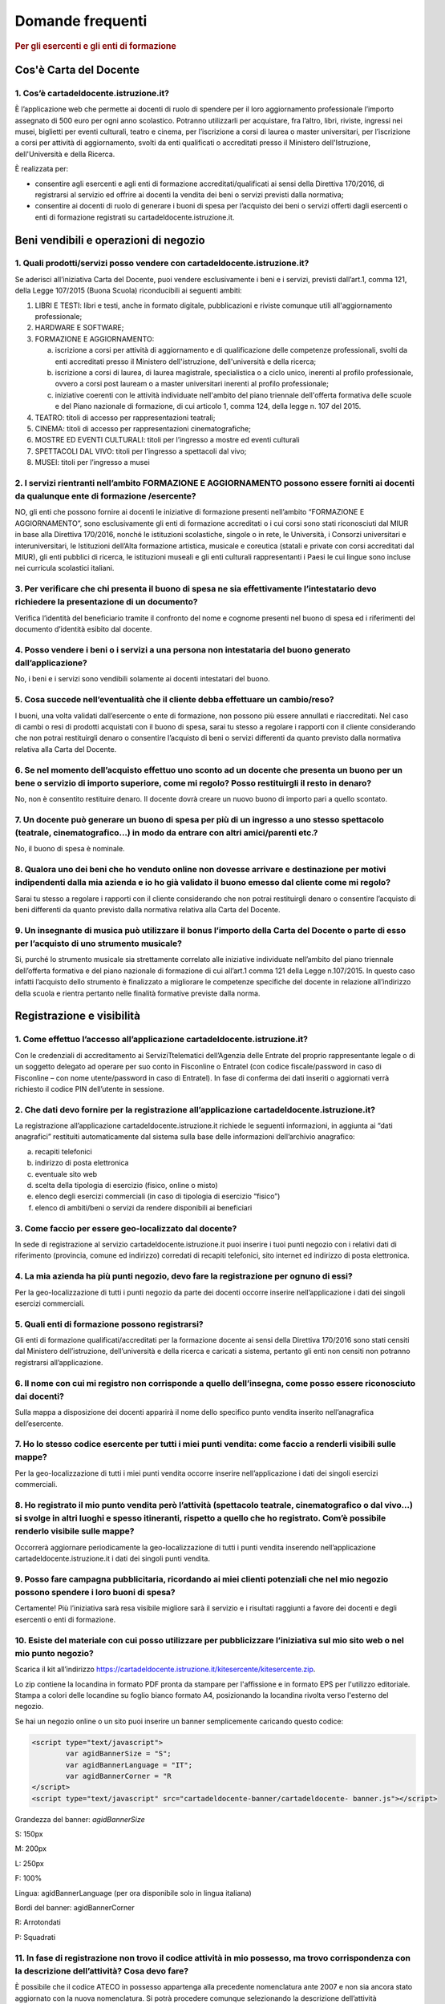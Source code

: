 #################
Domande frequenti
#################

.. rubric:: Per gli esercenti e gli enti di formazione

Cos'è Carta del Docente
=======================

1. Cos’è cartadeldocente.istruzione.it?
---------------------------------------

È l’applicazione web che permette ai docenti di ruolo di spendere per il loro aggiornamento professionale l’importo assegnato di 500 euro per ogni anno scolastico. Potranno utilizzarli per acquistare, fra l’altro, libri, riviste, ingressi nei musei, biglietti per eventi culturali, teatro e cinema, per l’iscrizione a corsi di laurea o master universitari, per l’iscrizione a corsi per attività di aggiornamento, svolti da enti qualificati o accreditati presso il Ministero dell'Istruzione, dell'Università e della Ricerca.

È realizzata per:

-  consentire agli esercenti e agli enti di formazione accreditati/qualificati ai sensi della Direttiva 170/2016, di registrarsi al servizio ed offrire ai docenti la vendita dei beni o servizi previsti dalla normativa;

-  consentire ai docenti di ruolo di generare i buoni di spesa per l’acquisto dei beni o servizi offerti dagli esercenti o enti di formazione registrati su cartadeldocente.istruzione.it.

Beni vendibili e operazioni di negozio
======================================

1. Quali prodotti/servizi posso vendere con cartadeldocente.istruzione.it?
--------------------------------------------------------------------------

Se aderisci all’iniziativa Carta del Docente, puoi vendere esclusivamente i beni e i servizi, previsti dall’art.1, comma 121, della Legge 107/2015 (Buona Scuola) riconducibili ai seguenti ambiti:

1. LIBRI E TESTI: libri e testi, anche in formato digitale, pubblicazioni e riviste comunque utili all'aggiornamento professionale;

2. HARDWARE E SOFTWARE;

3. FORMAZIONE E AGGIORNAMENTO:

   a. iscrizione a corsi per attività di aggiornamento e di qualificazione delle competenze professionali, svolti da enti accreditati presso il Ministero dell'istruzione, dell'università e della ricerca;

   b. iscrizione a corsi di laurea, di laurea magistrale, specialistica o a ciclo unico, inerenti al profilo professionale, ovvero a corsi post lauream o a master universitari inerenti al profilo professionale;

   c. iniziative coerenti con le attività individuate nell'ambito del piano triennale dell'offerta formativa delle scuole e del Piano nazionale di formazione, di cui articolo 1, comma 124, della legge n. 107 del 2015.

4. TEATRO: titoli di accesso per rappresentazioni teatrali;

5. CINEMA: titoli di accesso per rappresentazioni cinematografiche;

6. MOSTRE ED EVENTI CULTURALI: titoli per l’ingresso a mostre ed eventi culturali

7. SPETTACOLI DAL VIVO: titoli per l’ingresso a spettacoli dal vivo;

8. MUSEI: titoli per l’ingresso a musei


2. I servizi rientranti nell’ambito FORMAZIONE E AGGIORNAMENTO possono essere forniti ai docenti da qualunque ente di formazione /esercente?
--------------------------------------------------------------------------------------------------------------------------------------------

NO, gli enti che possono fornire ai docenti le iniziative di formazione presenti nell’ambito “FORMAZIONE E AGGIORNAMENTO”, sono esclusivamente gli enti di formazione accreditati o i cui corsi sono stati riconosciuti dal MIUR in base alla Direttiva 170/2016, nonché le istituzioni scolastiche, singole o in rete, le Università, i Consorzi universitari e interuniversitari, le Istituzioni dell’Alta formazione artistica, musicale e coreutica (statali e private con corsi accreditati dal MIUR), gli enti pubblici di ricerca, le istituzioni museali e gli enti culturali rappresentanti i Paesi le cui lingue sono incluse nei curricula scolastici italiani.


3. Per verificare che chi presenta il buono di spesa ne sia effettivamente l’intestatario devo richiedere la presentazione di un documento?
-------------------------------------------------------------------------------------------------------------------------------------------

Verifica l’identità del beneficiario tramite il confronto del nome e cognome presenti nel buono di spesa ed i riferimenti del documento d’identità esibito dal docente.


4. Posso vendere i beni o i servizi a una persona non intestataria del buono generato dall’applicazione?
--------------------------------------------------------------------------------------------------------

No, i beni e i servizi sono vendibili solamente ai docenti intestatari del buono.


5. Cosa succede nell’eventualità che il cliente debba effettuare un cambio/reso?
--------------------------------------------------------------------------------

I buoni, una volta validati dall’esercente o ente di formazione, non possono più essere annullati e riaccreditati. Nel caso di cambi o resi di prodotti acquistati con il buono di spesa, sarai tu stesso a regolare i rapporti con il cliente considerando che non potrai restituirgli denaro o consentire l’acquisto di beni o servizi differenti da quanto previsto dalla normativa relativa alla Carta del Docente.

6. Se nel momento dell’acquisto effettuo uno sconto ad un docente che presenta un buono per un bene o servizio di importo superiore, come mi regolo? Posso restituirgli il resto in denaro? 
--------------------------------------------------------------------------------------------------------------------------------------------------------------------------------------------
   
No, non è consentito restituire denaro. Il docente dovrà creare un nuovo buono di importo pari a quello scontato.

7. Un docente può generare un buono di spesa per più di un ingresso a uno stesso spettacolo (teatrale, cinematografico…) in modo da entrare con altri amici/parenti etc.?
-------------------------------------------------------------------------------------------------------------------------------------------------------------------------

No, il buono di spesa è nominale.


8. Qualora uno dei beni che ho venduto online non dovesse arrivare e destinazione per motivi indipendenti dalla mia azienda e io ho già validato il buono emesso dal cliente come mi regolo?
--------------------------------------------------------------------------------------------------------------------------------------------------------------------------------------------

Sarai tu stesso a regolare i rapporti con il cliente considerando che non potrai restituirgli denaro o consentire l’acquisto di beni differenti da quanto previsto dalla normativa relativa alla Carta del Docente.


9. Un insegnante di musica può utilizzare il bonus l’importo della Carta del Docente o parte di esso per l’acquisto di uno strumento musicale?
----------------------------------------------------------------------------------------------------------------------------------------------

Si, purché lo strumento musicale sia strettamente correlato alle iniziative individuate nell’ambito del piano triennale dell’offerta formativa e del piano nazionale di formazione di cui all’art.1 comma 121 della Legge n.107/2015. In questo caso infatti l’acquisto dello strumento è finalizzato a migliorare le competenze specifiche del docente in relazione all’indirizzo della scuola e rientra pertanto nelle finalità formative previste dalla norma.

Registrazione e visibilità
==========================

1. Come effettuo l’accesso all’applicazione cartadeldocente.istruzione.it?
--------------------------------------------------------------------------

Con le credenziali di accreditamento ai ServiziTtelematici dell’Agenzia delle Entrate del proprio rappresentante legale o di un soggetto delegato ad operare per suo conto in Fisconline o Entratel (con codice fiscale/password in caso di Fisconline – con nome utente/password in caso di Entratel). In fase di conferma dei dati inseriti o aggiornati verrà richiesto il codice PIN dell’utente in sessione.


2. Che dati devo fornire per la registrazione all’applicazione cartadeldocente.istruzione.it?
---------------------------------------------------------------------------------------------

La registrazione all’applicazione cartadeldocente.istruzione.it richiede le seguenti informazioni, in aggiunta ai “dati anagrafici” restituiti automaticamente dal sistema sulla base delle
informazioni dell’archivio anagrafico:

a. recapiti telefonici

b. indirizzo di posta elettronica

c. eventuale sito web

d. scelta della tipologia di esercizio (fisico, online o misto)

e. elenco degli esercizi commerciali (in caso di tipologia di esercizio “fisico”)

f. elenco di ambiti/beni o servizi da rendere disponibili ai beneficiari


3. Come faccio per essere geo-localizzato dal docente?
------------------------------------------------------

In sede di registrazione al servizio cartadeldocente.istruzione.it puoi inserire i tuoi punti negozio con i relativi dati di riferimento (provincia, comune ed indirizzo) corredati di recapiti telefonici, sito internet ed indirizzo di posta elettronica.

4. La mia azienda ha più punti negozio, devo fare la registrazione per ognuno di essi?
--------------------------------------------------------------------------------------

Per la geo-localizzazione di tutti i punti negozio da parte dei docenti occorre inserire nell’applicazione i dati dei singoli esercizi commerciali.

5. Quali enti di formazione possono registrarsi?
------------------------------------------------

Gli enti di formazione qualificati/accreditati per la formazione docente ai sensi della Direttiva 170/2016 sono stati censiti dal Ministero dell’istruzione, dell’università e della ricerca e caricati a sistema, pertanto gli enti non censiti non potranno registrarsi all’applicazione.


6. Il nome con cui mi registro non corrisponde a quello dell’insegna, come posso essere riconosciuto dai docenti?
-----------------------------------------------------------------------------------------------------------------

Sulla mappa a disposizione dei docenti apparirà il nome dello specifico punto vendita inserito nell’anagrafica dell’esercente.


7. Ho lo stesso codice esercente per tutti i miei punti vendita: come faccio a renderli visibili sulle mappe?
-------------------------------------------------------------------------------------------------------------

Per la geo-localizzazione di tutti i miei punti vendita occorre inserire nell’applicazione i dati dei singoli esercizi commerciali.


8. Ho registrato il mio punto vendita però l’attività (spettacolo teatrale, cinematografico o dal vivo…) si svolge in altri luoghi e spesso itineranti, rispetto a quello che ho registrato. Com’è possibile renderlo visibile sulle mappe?
-------------------------------------------------------------------------------------------------------------------------------------------------------------------------------------------------------------------------------------------

Occorrerà aggiornare periodicamente la geo-localizzazione di tutti i punti vendita inserendo nell’applicazione cartadeldocente.istruzione.it i dati dei singoli punti vendita.


9. Posso fare campagna pubblicitaria, ricordando ai miei clienti potenziali che nel mio negozio possono spendere i loro buoni di spesa?
---------------------------------------------------------------------------------------------------------------------------------------

Certamente! Più l’iniziativa sarà resa visibile migliore sarà il servizio e i risultati raggiunti a favore dei docenti e degli esercenti o enti di formazione.


10. Esiste del materiale con cui posso utilizzare per pubblicizzare l’iniziativa sul mio sito web o nel mio punto negozio?
--------------------------------------------------------------------------------------------------------------------------

Scarica il kit all’indirizzo `https://cartadeldocente.istruzione.it/kitesercente/kitesercente.zip <https://cartadeldocente.istruzione.it/kitesercente/kitesercente.zip>`__.

Lo zip contiene la locandina in formato PDF pronta da stampare per l'affissione e in formato EPS per l'utilizzo editoriale. Stampa a colori delle locandine su foglio bianco formato A4, posizionando la locandina rivolta verso l'esterno del negozio.

Se hai un negozio online o un sito puoi inserire un banner semplicemente caricando questo codice:

.. code-block:: javascript 

    <script type="text/javascript">
            var agidBannerSize = "S"; 
            var agidBannerLanguage = "IT"; 
            var agidBannerCorner = "R
    </script>
    <script type="text/javascript" src="cartadeldocente-banner/cartadeldocente- banner.js"></script>

Grandezza del banner: *agidBannerSize*

S: 150px

M: 200px 

L: 250px 

F: 100%

Lingua: agidBannerLanguage (per ora disponibile solo in lingua
italiana)

Bordi del banner: agidBannerCorner 

R: Arrotondati

P: Squadrati
    

11. In fase di registrazione non trovo il codice attività in mio possesso, ma trovo corrispondenza con la descrizione dell’attività? Cosa devo fare?
----------------------------------------------------------------------------------------------------------------------------------------------------

È possibile che il codice ATECO in possesso appartenga alla precedente nomenclatura ante 2007 e non sia ancora stato aggiornato con la nuova nomenclatura. Si potrà procedere comunque selezionando la descrizione dell’attività corrispondente alla propria: il sistema collegherà automaticamente il codice ATECO in possesso dell’ente con il codice ATECO aggiornato e presente in Anagrafe Tributaria."

Operatività del sistema
=======================

1. Come vengono “validati” i buoni?

Puoi validare i buoni esibiti dai docenti in due modalità differenti a seconda della tipologia:

a. In caso di esercizio “fisico”, l’applicazione cartadeldocente.istruzione.it nell’area non autenticata ti consente di validare il singolo buono di spesa tramite l’indicazione del codice di riferimento (anche tramite lettura ottica del codice a barre o del QR) e del codice “esercente” assegnato una-tantum in fase di registrazione al servizio;

b. In caso di esercizio “online” o “misto”, dal tuo sito verrà richiamato un servizio web che ti consentirà di validare il buono come indicato al punto a).

Nel caso di esercizio “fisico” è possibile scegliere in fase di registrazione di utilizzare le API del servizio web di validazione nei propri sistemi informatici.

In entrambi i casi, puoi verificare i dati di riferimento del buono di spesa (codice, ambito e bene, importo, cognome e nome del beneficiario) e validare l’acquisto.


2. Come mi comporto nel caso in cui il sistema non riconosce il codice del buono di spesa generato dal docente?
---------------------------------------------------------------------------------------------------------------

Ti consigliamo di effettuare le seguenti operazioni:

c. verificare insieme al docente la corretta generazione del buono

d. eventualmente, chiedere al docente di annullare il buono e generarne uno nuovo


3. La mia cassa non è connessa a internet, è una cassa manuale. Come posso convalidare i buoni di spesa?
--------------------------------------------------------------------------------------------------------

Per partecipare a questa iniziativa è necessario avere una connessione internet e un dispositivo (PC, tablet o smartphone) all’interno del negozio.


4. Il sistema non risponde, si è bloccato: posso inserire in seguito i dati del buono di spesa? 
------------------------------------------------------------------------------------------------

No, non è consentito. Il buono deve essere validato contestualmente all’acquisto per evitare comportamenti scorretti nel suo utilizzo.

5. L’applicazione esercenti funziona con qualsiasi sistema operativo?

Sì! È sufficiente una connessione a internet e tramite il tuo computer o tablet potrai accedere al sistema. Potresti entrare in cartadeldocente.istruzione.it anche attraverso il tuo smartphone, ma il sistema non è ancora ottimizzato per quel formato, per cui ti consigliamo di utilizzare i dispositivi comodi per la visualizzazione.


6. Non riesco a visualizzare l’applicazione?
--------------------------------------------

Provvedi ad aggiornare i tuoi browser considerando che l’applicazione è fruibile:

**Lato Desktop con**

-  Internet Explorer 9+

-  Google Chrome (ultima versione)

-  Firefox (ultima versione)

-  Safari su Mac (ultima versione)

**Lato Mobile**

-  Stock browsers su "Android Tablet/Smartphone" con Android 4+

-  Safari su iPad/iPhone con iOS 8+


Fatturazione
============

1. Come avviene la fatturazione?
--------------------------------

Per il pagamento dei buoni di spesa autorizzati devi emettere fattura elettronica utilizzando il Sistema di Interscambio e secondo il tracciato stabilito per la fatturazione elettronica verso la pubblica amministrazione (“Schema del file xml FatturaPA - versione 1.1” reperibile nel sito `www.fatturapa.gov.it, <http://www.fatturapa.gov.it/>`__ sezione Norme e regole, Documentazione FatturaPA).

I campi da valorizzare sono riportati nel documento “fatturaelettronica.pdf” in corso di definizione.

La fattura dovrà essere inviata direttamente o tramite un intermediario secondo le modalità riportate nel seguente link: `http://www.fatturapa.gov.it/export/fatturazione/it/c-13.htm <http://www.fatturapa.gov.it/export/fatturazione/it/c-13.htm>`__

L’applicazione cartadeldocente.istruzione.it fornirà una lista dei buoni autorizzati (con l’evidenza del codice di riferimento) che potranno essere oggetto di fatturazione.


2. Quali sono gli elementi essenziali che devo indicare in fattura?
-------------------------------------------------------------------

Oltre a quelli previsti dalla normativa vigente, è necessario indicare:

a. ID del soggetto convenzionato e registrato in cartadeldocente.istruzione.it;

b. Ogni singolo codice del buono, accettato e oggetto di fatturazione con relativo importo;

c. Codice IBAN di un c/c intestato all’esercente stesso sul quale ricevere il pagamento.

Ti consiglio di verificare attentamente il “Codice Ufficio” prima dell’invio della fattura nel Sistema di Interscambio e di inserire nella fattura un numero di telefono e un indirizzo mail sul quale essere contattato per la risoluzione di eventuali problematiche.


3. Non ho mai emesso fatture elettroniche, posso comunque aderire all’iniziativa o devo dotarmi necessariamente di alcuni strumenti?
------------------------------------------------------------------------------------------------------------------------------------

Sì, puoi aderire all’iniziativa. Per l’emissione della fattura elettronica puoi provvedere direttamente seguendo le istruzioni riportate nel sito `www.fatturapa.gov.it <http://www.fatturapa.gov.it/>`__ o avvalendoti di un intermediario.


4. Cosa devo fare per utilizzare la piattaforma fatturaPA ai fini dell’invio della fattura elettronica?
-------------------------------------------------------------------------------------------------------

Devi svolgere le operazioni riportate nel link: `http://www.fatturapa.gov.it/export/fatturazione/it/c-1.htm <http://www.fatturapa.gov.it/export/fatturazione/it/c-1.htm>`__


5. In caso di fattura non accettata dal Sistema di Interscambio cosa devo fare?
-------------------------------------------------------------------------------

Riceverai un messaggio di rifiuto nel quale sarà indicata la motivazione al fine di procedere alle necessarie modifiche/integrazioni e riemettere una fattura corretta.


6. In quanto tempo avviene il pagamento delle fatture emesse elettronicamente?
------------------------------------------------------------------------------

Il pagamento avviene nei tempi previsti per la pubblica amministrazione dalla normativa vigente se la fattura risulta compilata correttamente (30 giorni dalla data della ricevuta di avvenuta consegna prodotta dal Sistema di Interscambio)


7. Come viene effettuato il pagamento della fattura?
----------------------------------------------------

Attraverso bonifico bancario sul c/c il cui IBAN è indicato in fattura.


8. La fattura emessa avrà valenza ai fini fiscali?
--------------------------------------------------

La fattura non produce reddito e non rientra nel volume d’affari pertanto non dà luogo ad imposte da versare. Tali effetti continueranno ad essere prodotti dal documento fiscale (biglietto, scontrino, ricevuta) emesso dall’esercente con i consueti tempi e modalità.


9. La fattura emessa nei confronti della PA è imponibile ai fini IVA?
---------------------------------------------------------------------

No; la fattura è emessa per regolare la movimentazione finanziaria e quindi per un’operazione al di fuori del campo di applicazione dell’Iva ai sensi dell’art. 2, terzo comma, del DPR 633/72


10. La fattura emessa dovrà essere registrata contabilmente?
------------------------------------------------------------

Sì ritiene che la fattura, pur se diretta a documentare un’operazione esclusa da IVA, in quanto (fra l’altro) caratterizzata da numerazione progressiva apposta in continuità rispetto alle fatture precedenti e successive, debba essere registrata contabilmente; rimane ovviamente ferma la sua irrilevanza agli effetti delle imposte sui redditi e del volume d’affari.


11. Gli adempimenti fiscali dell’esercente continuano ad essere gli stessi?
---------------------------------------------------------------------------

Sì.


12. L’emissione della fattura genera ricavo in capo all’esercente o all’ente di formazione? 
--------------------------------------------------------------------------------------------
    
No; la fattura emessa genera solo un credito nei confronti della pubblica amministrazione e attiene esclusivamente al profilo finanziario. Per l’esercente o ente di formazione il ricavo è

generato dall’operazione posta in essere con il cliente, documentato dal biglietto, scontrino o ricevuta emessi dall’esercente medesimo secondo la consueta modalità e tempistica.


13. C’è una discrepanza tra quanto mi hanno rimborsato e quanto ho fatturato elettronicamente. Come mai? Come posso verificare?
-------------------------------------------------------------------------------------------------------------------------------

La fattura può essere pagata esclusivamente per l’intero importo fatturato.


14. I beni venduti grazie a questa iniziativa concorrono regolarmente alla formazione del reddito imponibile?
-------------------------------------------------------------------------------------------------------------

Sì, concorrono regolarmente alla formazione del reddito imponibile.


15. C’è una discrepanza tra il valore del buono di spesa che visualizzo online e le fatture che ho emesso, come faccio a risolvere la situazione?
-------------------------------------------------------------------------------------------------------------------------------------------------

Le fatture emesse devono riportare il valore dei singoli buoni di spesa accettati e da fatturare, come risulta dall’applicazione cartadeldocente.istruzione.it.


16. Cosa devo fare se non ricevo il rimborso dopo aver generato e inviato le fatture elettroniche?
--------------------------------------------------------------------------------------------------
    
Devi contattare CONSAP ai seguenti recapiti dedicati all’iniziativa: telefono: 06-85796874 / email: `cartadeldocente@consap.it <mailto:cartadeldocente@consap.it>`__


17. Ho un tetto massimo di fatturazione sui singoli beni/servizi venduti? C’è una tetto massimo totale di fatturazione che non posso superare?
----------------------------------------------------------------------------------------------------------------------------------------------

Non è previsto un tetto massimo per la fatturazione.


18. Posso effettuare la fatturazione elettronica in qualsiasi momento o devo rispettare delle scadenze?
-------------------------------------------------------------------------------------------------------

Puoi effettuare la fatturazione elettronica in qualunque momento.


19. La maggior parte delle vendite che effettuo avviene tramite intermediari (TicketOne, Viagogo…) come regolo con questi la fatturazione? Chi deve registrare il buono di spesa? Come contabilizzo il processo?
----------------------------------------------------------------------------------------------------------------------------------------------------------------------------------------------------------------

L’intermediario si deve registrare in cartadeldocente.istruzione.it e quindi provvedere

all’accettazione del buono di spesa. Di conseguenza, provvederà alla relativa fatturazione fuori dal campo di applicazione dell’IVA per regolare la sola movimentazione finanziaria. I rapporti tra l’intermediario ed il soggetto intermediato non subiscono modifiche sotto il profilo amministrativo/contabile/fiscale.


20. La fatturazione di abbonamenti e carnet di biglietti deve avvenire nel momento in cui i clienti esauriscono i loro ingressi?
--------------------------------------------------------------------------------------------------------------------------------

No. La fatturazione di buoni di spesa accettati relativi all’acquisto di tutti i beni e servizi previsti dalla normativa può avvenire in qualsiasi momento.


21. Se al momento della presentazione del buono di spesa alla cassa devo generare un biglietto/scontrino per permettere l’accesso allo spettacolo (teatrale, cinematografico…) come mi regolo con la fatturazione? Cosa accade? Avviene una doppia fatturazione?
----------------------------------------------------------------------------------------------------------------------------------------------------------------------------------------------------------------------------------------------------------------

No, non viene generata una doppia fatturazione (cfr. risposta a domanda 12).


22. In caso di problemi nella predisposizione della fattura elettronica, chi posso contattare?
----------------------------------------------------------------------------------------------

I contatti di CONSAP da utilizzare per qualsiasi informazione relativa alla fattura elettronica sono: telefono: 06-85796874 / email: cartadeldocente@consap.it


23. Gli esercenti che hanno più di un buono per il quale chiedere rimborso possono inviare una fattura cumulativa o è necessaria una fattura per ogni singolo buono di spesa?
-----------------------------------------------------------------------------------------------------------------------------------------------------------------------------

Si, possono emettere una fattura cumulativa che consenta il rimborso di più buoni di spesa.

Problemi tecnici
================

1. Chi posso chiamare in caso di problemi all’applicazione cartadeldocente.istruzione.it? 
------------------------------------------------------------------------------------------

Per problemi tecnici dell’applicazione cartadeldocente.istruzione.it contattare il numero 080-9267603 attivo dal lunedì al venerdì dalle ore 14.00 alle 18.00
